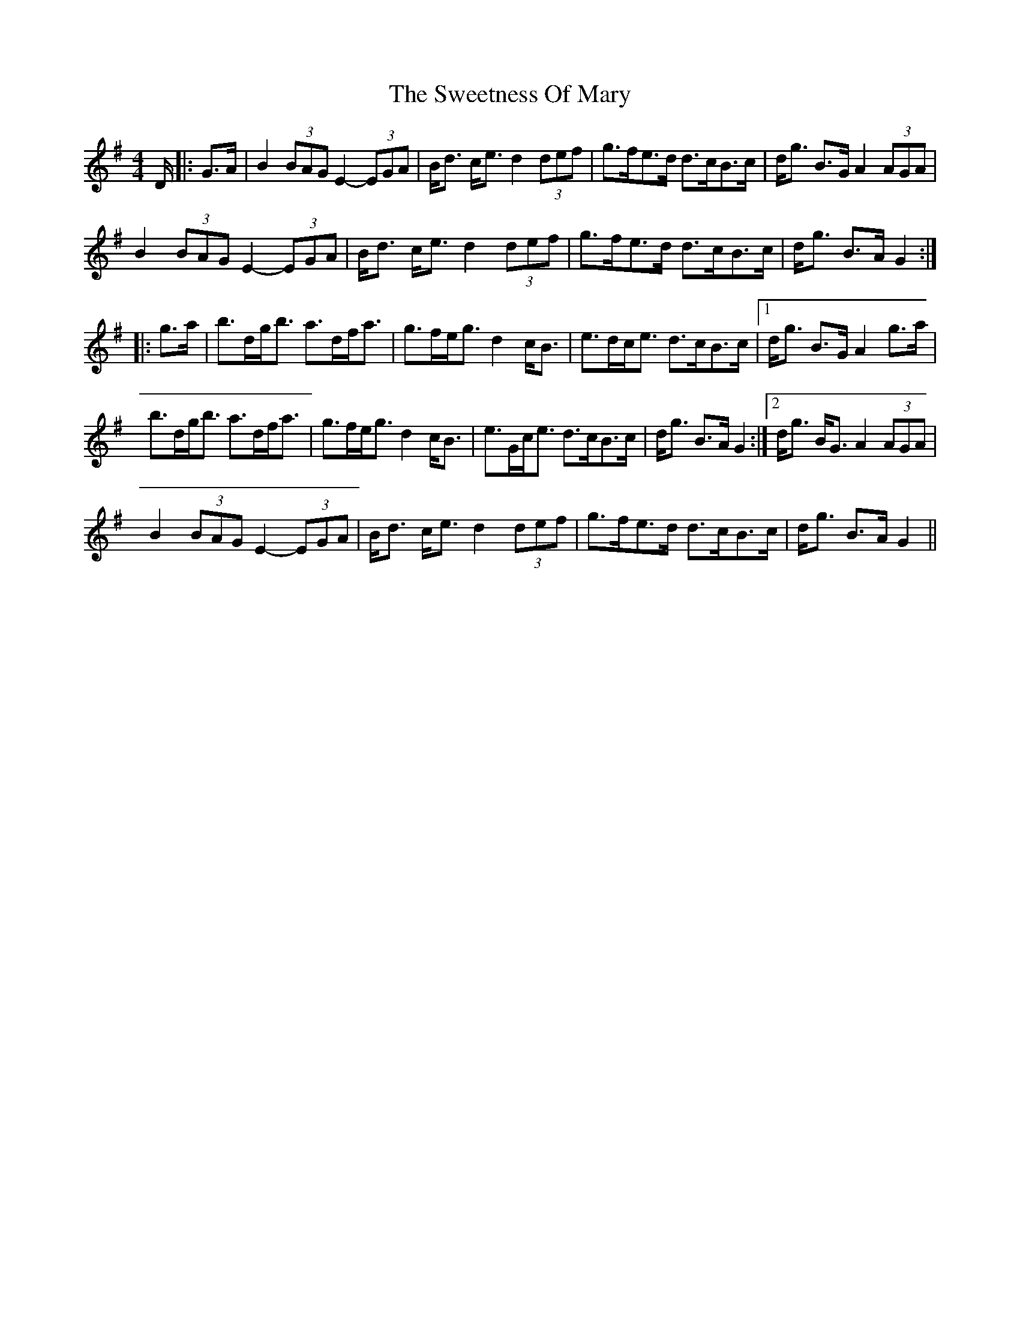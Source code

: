 X: 6
T: Sweetness Of Mary, The
Z: Alastair Chisholm
S: https://thesession.org/tunes/802#setting25634
R: strathspey
M: 4/4
L: 1/8
K: Gmaj
D/|:G>A|B2 (3BAG E2-(3EGA|B<d c<e d2 (3def|g>fe>d d>cB>c|d<g B>G A2 (3AGA|
B2 (3BAG E2-(3EGA|B<d c<e d2 (3def|g>fe>d d>cB>c|d<g B>A G2:|
|:g>a|b>dg<b a>df<a|g>fe<g d2 c<B|e>dc<e d>cB>c|1d<g B>G A2 g>a|
b>dg<b a>df<a|g>fe<g d2 c<B|e>Gc<e d>cB>c|d<g B>A G2:|2d<g B<G A2(3AGA|
B2 (3BAG E2-(3EGA|B<d c<e d2 (3def|g>fe>d d>cB>c|d<g B>A G2||
